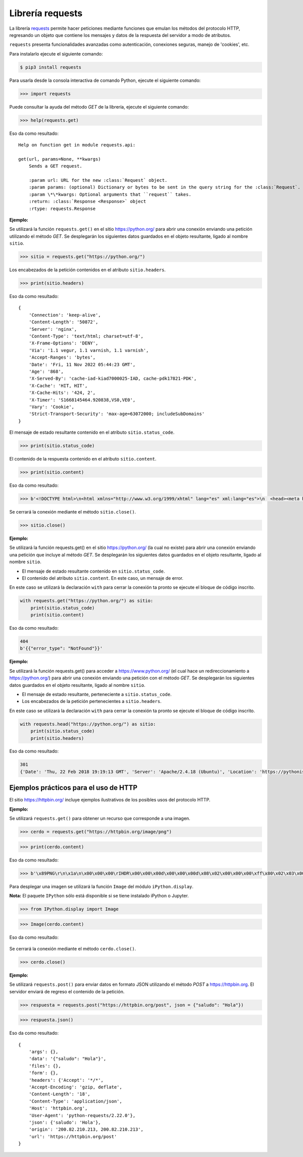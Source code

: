 .. _python_requests:

Librería requests
=================

La librería `requests <http://docs.python-requests.org>`_ permite hacer peticiones
mediante funciones que emulan los métodos del protocolo HTTP, regresando un objeto
que contiene los mensajes y datos de la respuesta del servidor a modo de atributos.

``requests`` presenta funcionalidades avanzadas como autenticación, conexiones seguras,
manejo de 'cookies', etc.

Para instalarlo ejecute el siguiente comando:

.. code-block:: console

    $ pip3 install requests


Para usarla desde la consola interactiva de comando Python, ejecute el siguiente comando:

.. code-block:: pycon

    >>> import requests

Puede consultar la ayuda del método *GET* de la librería, ejecute el siguiente comando:

.. code-block:: pycon

    >>> help(requests.get)

Eso da como resultado:

::

    Help on function get in module requests.api:

    get(url, params=None, **kwargs)
        Sends a GET request.

        :param url: URL for the new :class:`Request` object.
        :param params: (optional) Dictionary or bytes to be sent in the query string for the :class:`Request`.
        :param \*\*kwargs: Optional arguments that ``request`` takes.
        :return: :class:`Response <Response>` object
        :rtype: requests.Response

**Ejemplo:**

Se utilizará la función ``requests.get()`` en el sitio `https://python.org/ <https://python.org/>`_
para abrir una conexión enviando una petición utilizando el método *GET*. Se desplegarán
los siguientes datos guardados en el objeto resultante, ligado al nombre ``sitio``.

.. code-block:: pycon

    >>> sitio = requests.get("https://python.org/")


Los encabezados de la petición contenidos en el atributo ``sitio.headers``.

.. code-block:: pycon

    >>> print(sitio.headers)

Eso da como resultado:

::

    {
        'Connection': 'keep-alive',
        'Content-Length': '50872',
        'Server': 'nginx',
        'Content-Type': 'text/html; charset=utf-8',
        'X-Frame-Options': 'DENY',
        'Via': '1.1 vegur, 1.1 varnish, 1.1 varnish',
        'Accept-Ranges': 'bytes',
        'Date': 'Fri, 11 Nov 2022 05:44:23 GMT',
        'Age': '868',
        'X-Served-By': 'cache-iad-kiad7000025-IAD, cache-pdk17821-PDK',
        'X-Cache': 'HIT, HIT',
        'X-Cache-Hits': '424, 2',
        'X-Timer': 'S1668145464.920838,VS0,VE0',
        'Vary': 'Cookie',
        'Strict-Transport-Security': 'max-age=63072000; includeSubDomains'
    }


El mensaje de estado resultante contenido en el atributo ``sitio.status_code``.

.. code-block:: pycon

    >>> print(sitio.status_code)

El contenido de la respuesta contenido en el atributo ``sitio.content``.

.. code-block:: pycon

    >>> print(sitio.content)


Eso da como resultado:

.. code-block:: pycon

    >>> b'<!DOCTYPE html>\n<html xmlns="http://www.w3.org/1999/xhtml" lang="es" xml:lang="es">\n  <head><meta http-equiv="Content-Type" content="text/html; charset=UTF-8" />\n    <title>Cursos Pythonista \xe2\x80\x94 Pythonista</title>\n    <link rel="shortcut icon" type="image/x-icon" href="/++theme++barceloneta/barceloneta-favicon.ico" />\n    <link rel="apple-touch-icon" href="/++theme++barceloneta/barceloneta-apple-touch-icon.png" />\n    <link rel="apple-touch-icon-precomposed" sizes="144x144" href="/++theme++barceloneta/barceloneta-apple-touch-icon-144x144-precomposed.png" />\n    <link rel="apple-touch-icon-precomposed" sizes="114x114" href="/++theme++barceloneta/barceloneta-apple-touch-icon-114x114-precomposed.png" />\n    <link rel="apple-touch-icon-precomposed" sizes="72x72" href="/++theme++barceloneta/barceloneta-apple-touch-icon-72x72-precomposed.png" />\n    <link rel="apple-touch-icon-precomposed" sizes="57x57" href="/++theme++barceloneta/barceloneta-apple-touch-icon-57x57-precomposed.png" />\n    <link rel="apple-touch-icon-precomp <a href="http://plone.com" target="_blank" title="Este sitio ha sido construido usando el CMS/WCM de Fuentes Abiertos Plone.">Powered by Plone &amp; Python</a>\n    </div>\n  </section>\n\n\n  \n\n</div>\n\n\n\t</div>\n</div>\n\n<script>\n  (function(i,s,o,g,r,a,m){i[\'GoogleAnalyticsObject\']=r;i[r]=i[r]||function(){\n  (i[r].q=i[r].q||[]).push(arguments)},i[r].l=1*new Date();a=s.createElement(o),\n  m=s.getElementsByTagName(o)[0];a.async=1;a.src=g;m.parentNode.insertBefore(a,m)\n  })(window,document,\'script\',\'https://www.google-analytics.com/analytics.js\',\'ga\');\n\n  ga(\'create\', \'UA-100381738-1\', \'auto\');\n  ga(\'send\', \'pageview\');\n\n</script>\n    </div>\n    </footer></body>\n</html>'


Se cerrará la conexión mediante el método ``sitio.close()``.

.. code-block:: pycon

    >>> sitio.close()


**Ejemplo:**

Se utilizará la función requests.get() en el sitio https://python.org/ (la cual no
existe) para abrir una conexión enviando una petición que incluye al método *GET*. Se
desplegarán los siguientes datos guardados en el objeto resultante, ligado al nombre ``sitio``.

-  El mensaje de estado resultante contenido en ``sitio.status_code``.

-  El contenido del atributo ``sitio.content``. En este caso, un mensaje de error.

En este caso se utilizará la declaración ``with`` para cerrar la conexión ta pronto se ejecute
el bloque de código inscrito.

.. code-block:: python

    with requests.get("https://python.org/") as sitio:
        print(sitio.status_code)
        print(sitio.content)

Eso da como resultado:

.. code-block:: python

    404
    b'{{"error_type": "NotFound"}}'



**Ejemplo:**

Se utilizará la función requests.get() para acceder
a https://www.python.org/ (el cual hace un redireccionamiento
a `https://python.org/ <https://python.org/>`_) para abrir una
conexión enviando una petición con el método *GET*. Se desplegarán los
siguientes datos guardados en el objeto resultante, ligado al
nombre ``sitio``.

-  El mensaje de estado resultante, perteneciente a ``sitio.status_code``.

-  Los encabezados de la petición pertenecientes a ``sitio.headers``.

En este caso se utilizará la declaración ``with`` para cerrar la conexión ta pronto se
ejecute el bloque de código inscrito.

.. code-block:: python

    with requests.head("https://python.org/") as sitio:
        print(sitio.status_code)
        print(sitio.headers)

Eso da como resultado:

.. code-block:: pycon

    301
    {'Date': 'Thu, 22 Feb 2018 19:19:13 GMT', 'Server': 'Apache/2.4.18 (Ubuntu)', 'Location': 'https://pythonista.io/', 'Keep-Alive': 'timeout=5, max=100', 'Connection': 'Keep-Alive', 'Content-Type': 'text/html; charset=iso-8859-1'}


Ejemplos prácticos para el uso de HTTP
--------------------------------------

El sitio https://httpbin.org/ incluye ejemplos ilustrativos de los posibles
usos del protocolo HTTP.

**Ejemplo:**

Se utilizará ``requests.get()`` para obtener un recurso que corresponde
a una imagen.

.. code-block:: pycon

    >>> cerdo = requests.get("https://httpbin.org/image/png")

.. code-block:: pycon

    >>> print(cerdo.content)

Eso da como resultado:

.. code-block:: pycon

    >>> b'\x89PNG\r\n\x1a\n\x00\x00\x00\rIHDR\x00\x00\x00d\x00\x00\x00d\x08\x02\x00\x00\x00\xff\x80\x02\x03\x00\x00\x1faIDATx\x9c\xdd}wXS\xd9\xd6\xfeJ#\xa1\x17\xc1 \x02\xa1\x08\xc1J\x19\x11E\x10\x1c\x11\x14\x10\xf8tl(\xea\xd8FGGT\xac\x9f\\\xeb\x8c\x0eV\xd4\xb1\xdca\xe4\n\xb6\x11\x1bEA\x14QA\x94&\x82\xa2B\x00EzoI \x10\x92\xf3\xfbc\x87\x10!\xc4$D\x7fw\xbe\xf7\xe1\xe199gg\xadu\xde\xb3\xf7>{\xaf\xbd\xd6\x0e\x0e\xc30\x00`\xb3\xd9\xc7\x8e\x1dKJJ\xca\xc9\xc9\xe9\xec\xec$\x93\xc9\x14\n\x85\xdc\x03UUU\x1a\x8dfjjjbbbjj\x8a\x0eTTT`\x10\xc00\xac\xbc\xbc\xbc\xb0\xb0\x90\xc1`0\x18\x8c\xf2\xf2r&\x93\xc9b\xb1\x98L&\x93\xc9\xe4\xf3\xf9\xea"000\xb0\xec\x81\x89\x89\t\x81@\x18\x8c\xea\xf6\xf6\xf6\xd2\xd2\xd2\x8f\x1f?~\xfc\xf8\x11\x1d|\xfa\xf4\x89\xcdfw\x8a\x80\xc3\xe1\x90\xc9d;;;77\xb7\xa0\xa0 UUU\x81\xd1\xa9\xa9\xa9&&&2\xe9\xc3\xe3\xf1vvvAAAw\xef\xdemmm\xc5\xa4Fyy\xf9\x993g\xa6O\x9f\xae\xac\xac,\xdf\xad*))9;;\x1f;v\xac\xa4\xa4Dz\xbd\xad\xad\xadw\xef\xde\r\n\n\xb2\xb3\xb3\xc3\xe3\xf12i411IMM\xc50\x0c\xc7f\xb3\xad\xac\xac\xca\xcb\xcb\x01\xc0\xd6\xd4t2\x9d\xae\xa9\xa2\xc2\xe1r;\xb9\xdcN.\x17\x1d\xb4wu\x9574|\xac\xabk\xeb\xe8\xe8/\x8b@ \xd8\xd9\xd9yyy-_\xbe\xdc\xc8\xc8H\xac\xbe\xfc\xfc\xfc\xe8\xe8\xe8\x98\x98\x98\xec\xec\xec\xfeWU\xc9d\x9a\x9e\x9e\x86\xb2\xb2\x86\x8a\x8a:\x85\xa2\xa1\xa2\x82\x03`r8m\xed\xed\xe8\x7fYC\x83X\xd5c\xc6\x8c\xf1\xf3\xf3\xf3\xf5\xf5\x1d?~\xbcX\xbd\xe5\xe5\xe5\xe1\xe1\xe1\xf7\xee\xdd\xcb\xc9\xc9\xe1\xf1x\xfd\x0bh(+\x9b\x0e\x1dj\xa4\xab\xab\xa2\xa4D&\x91($\x12\x99DB\x07\xad\xed\xedi\x85\x85\xaf>~\x04\x00##\xa3\x82\x82\x02\xdc\xbe}\xfb\xf6\xec\xd9\x03\x00!\x8b\x16m\xf3\xf5\x1d\x90^\x00\x00hb\xb1J\xeb\xeb?\xd6\xd5\xbd)+{\xf2\xf6mzQQ\'\x97+\xbc\x8a\xc7\xe3g\xce\x9c\xb9z\xf5j///\x02\x81\xc0\xe3\xf1\xd2\xd2\xd2bbbbbbJJJD\xe5\x18\xeb\xea\xce\xb0\xb1\x19cdd5|\xb8\xd5\xf0\xe1\x86::8\x1cN\xb2\xea\xea\xe6\xe6\x82\xaa\xaa\xc2\xaa\xaaw\x15\x15\x0f\xf2\xf2\n\xab\xaaD\xaf\x1a\x1a\x1a\xfa\xf8\xf8\xf8\xf9\xf9\xb9\xba\xba\x92H$\x1e\x8fw\xef\xde\xbd?\xff\xfc3!!\x81\xcf\xe7\x0b\x8b\x91I\xa4\x89\x16\x16\xae\xa3G\x8f566\x1d:\xd4DOOGMM\xb2\xde\xc311\xdb\xaf\\\x01\x80}\xfb\xf6\xe1\xa6L\x99\x92\x92\x922\x8eF\xcb=|\x18Y\\\xd1\xd8\xf8Wr\xf2\xd3w\xef\xf08\x1c\x1e\x87\xc3\xe3\xf1d"\xd1\xd6\xd4t\x92\xa5\xa5\x83\x85\x856j\xbd\x00\x00\xc0\xe1r\x9f\x17\x16>~\xfb6177K\x84\x0e\x03\x03\x03{{\xfb\x97/_VTT\x88*\xb6\xa6\xd1|\xed\xed\xfd\xec\xedmMM%\x9b\xf8E\x14TV\xc6dgGgff\x14\x17\xa3n\x17AWW\xd7\xde\xde>77\xb7\xba\xbaZx\xd2\xde\xdc\xdc\xc3\xc6f\xea\xe8\xd1\x8et:\x85D\x02\x80f6;\x9d\xc1H/*z\xc1`d\x16\x17\xb7\xb6\xb7\x0b\x0b\x9bQ\xa9\xcb\xa7N\xdd0s\xa6\xba\xb22\x00`\x18f\xb3m\xdb\xebO\x9f\xa6L\x99\x82\xb3\xb0\xb0(**\n\x982%r\xfdz\x00\xc8\xfb\xf4i\xfc\x8e\x1d\xdd\xe2j,\x00\xe0p8\xba\x81\xc1\xb41c\xd6\xcd\x981r\xf8p\xd1Ko\xca\xca\xfeLJ\xba\x9c\x9a\xda\xc2f\x8b\x9e\'\x12\x08\xceVV~\x13&\xf8\x8c\x1fo\xa2\xa77H\x8e\xfa\xa3\xa6\xa5%6;;:++9?_\xb4\x9a\x03\x80\x96\xaa\xeabg\xe7\xd5nnc\x8d\x8d\xd1\x19>\x86\xdd\xcb\xc99\x9d\x90\96(ZZZ\x18\x0c\x06\xfa\x99\xd1\xc2\xc2\xc2\x8a\x8a\n)\x7ff\xd4\xd2\xd2\xf2\xeb54\xc9\xf8\x7f\xba\xe7w\xc2\x98Sl\xa3\x00\x00\x00\x00IEND\xaeB`\x82'

Para desplegar una imagen se utilizará la función ``Image`` del módulo ``iPython.display``.

**Nota:** El paquete ``IPython`` sólo está disponible si se tiene instalado iPython o Jupyter.

.. code-block:: pycon

    >>> from IPython.display import Image

.. code-block:: pycon

    >>> Image(cerdo.content)


Eso da como resultado:

    |cerdo_png|

Se cerrará la conexión mediante el método ``cerdo.close()``.

.. code-block:: pycon

    >>> cerdo.close()

**Ejemplo:**

Se utilizará ``requests.post()`` para enviar datos en formato JSON
utilizando el método *POST* a https://httpbin.org. El servidor enviará
de regreso el contenido de la petición.

.. code-block:: pycon

    >>> respuesta = requests.post("https://httpbin.org/post", json = {"saludo": "Hola"})

.. code-block:: pycon

    >>> respuesta.json()

Eso da como resultado:

::

    {
        'args': {},
        'data': '{"saludo": "Hola"}',
        'files': {},
        'form': {},
        'headers': {'Accept': '*/*',
        'Accept-Encoding': 'gzip, deflate',
        'Content-Length': '18',
        'Content-Type': 'application/json',
        'Host': 'httpbin.org',
        'User-Agent': 'python-requests/2.22.0'},
        'json': {'saludo': 'Hola'},
        'origin': '200.82.210.213, 200.82.210.213',
        'url': 'https://httpbin.org/post'
    }

.. |cerdo_png| image:: ../_static/images/cerdo.png
   :class: image-inline
   :alt: Imagen generada
   :align: middle

.. raw:: html
   :file: ../_templates/partials/soporte_profesional.html

.. disqus::
